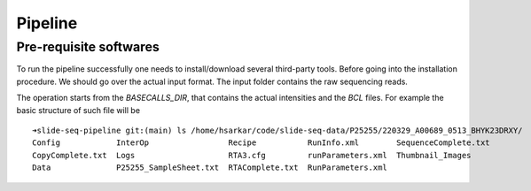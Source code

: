 Pipeline
========
Pre-requisite softwares
-------------------

To run the pipeline successfully one needs to install/download several third-party tools.
Before going into the installation procedure. We should go over the actual input format. 
The input folder contains the raw sequencing reads. 

The operation starts from the `BASECALLS_DIR`, that contains the actual intensities and the 
`BCL` files. For example the basic structure of such file will be 

::
    
        ➜slide-seq-pipeline git:(main) ls /home/hsarkar/code/slide-seq-data/P25255/220329_A00689_0513_BHYK23DRXY/
        Config            InterOp                 Recipe           RunInfo.xml        SequenceComplete.txt
        CopyComplete.txt  Logs                    RTA3.cfg         runParameters.xml  Thumbnail_Images
        Data              P25255_SampleSheet.txt  RTAComplete.txt  RunParameters.xml

